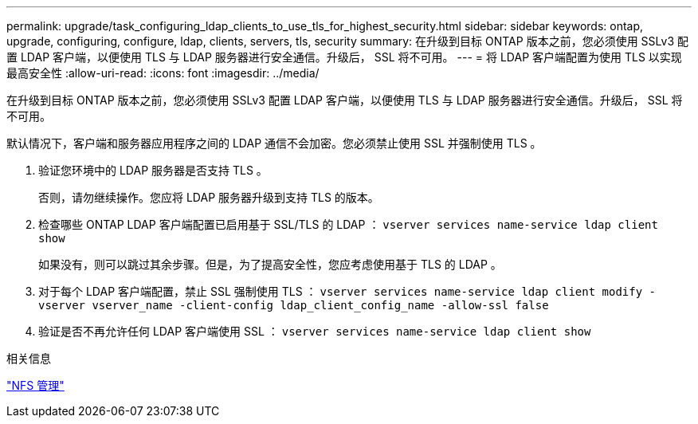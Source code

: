 ---
permalink: upgrade/task_configuring_ldap_clients_to_use_tls_for_highest_security.html 
sidebar: sidebar 
keywords: ontap, upgrade, configuring, configure, ldap, clients, servers, tls, security 
summary: 在升级到目标 ONTAP 版本之前，您必须使用 SSLv3 配置 LDAP 客户端，以便使用 TLS 与 LDAP 服务器进行安全通信。升级后， SSL 将不可用。 
---
= 将 LDAP 客户端配置为使用 TLS 以实现最高安全性
:allow-uri-read: 
:icons: font
:imagesdir: ../media/


[role="lead"]
在升级到目标 ONTAP 版本之前，您必须使用 SSLv3 配置 LDAP 客户端，以便使用 TLS 与 LDAP 服务器进行安全通信。升级后， SSL 将不可用。

默认情况下，客户端和服务器应用程序之间的 LDAP 通信不会加密。您必须禁止使用 SSL 并强制使用 TLS 。

. 验证您环境中的 LDAP 服务器是否支持 TLS 。
+
否则，请勿继续操作。您应将 LDAP 服务器升级到支持 TLS 的版本。

. 检查哪些 ONTAP LDAP 客户端配置已启用基于 SSL/TLS 的 LDAP ： `vserver services name-service ldap client show`
+
如果没有，则可以跳过其余步骤。但是，为了提高安全性，您应考虑使用基于 TLS 的 LDAP 。

. 对于每个 LDAP 客户端配置，禁止 SSL 强制使用 TLS ： `vserver services name-service ldap client modify -vserver vserver_name -client-config ldap_client_config_name -allow-ssl false`
. 验证是否不再允许任何 LDAP 客户端使用 SSL ： `vserver services name-service ldap client show`


.相关信息
link:../nfs-admin/index.html["NFS 管理"]

